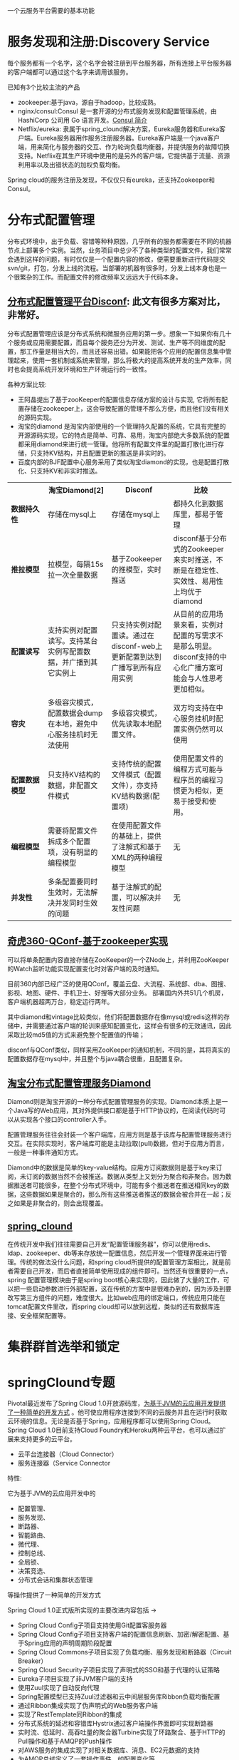 # -*- mode: org; -*-
#+HTML_HEAD: <link rel="stylesheet" type="text/css" href="http://www.pirilampo.org/styles/readtheorg/css/htmlize.css"/>
#+HTML_HEAD: <link rel="stylesheet" type="text/css" href="http://www.pirilampo.org/styles/readtheorg/css/readtheorg.css"/>

#+HTML_HEAD: <script src="https://ajax.googleapis.com/ajax/libs/jquery/2.1.3/jquery.min.js"></script>
#+HTML_HEAD: <script src="https://maxcdn.bootstrapcdn.com/bootstrap/3.3.4/js/bootstrap.min.js"></script>
#+HTML_HEAD: <script type="text/javascript" src="http://www.pirilampo.org/styles/lib/js/jquery.stickytableheaders.js"></script>
#+HTML_HEAD: <script type="text/javascript" src="http://www.pirilampo.org/styles/readtheorg/js/readtheorg.js"></script>

#+OPTIONS: ^:nil

一个云服务平台需要的基本功能
 
* 服务发现和注册:Discovery Service

每个服务都有一个名字，这个名字会被注册到平台服务器，所有连接上平台服务器的客户端都可以通过这个名字来调用该服务。

已知有3个比较主流的产品

+ zookeeper:基于java，源自于hadoop，比较成熟。
+ nginx/consul:Consul 是一套开源的分布式服务发现和配置管理系统，由 HashiCorp 公司用 Go 语言开发。[[http://blog.csdn.net/yeasy/article/details/47277031][Consul 简介]]
+ Netflix/eureka: 隶属于spring_clound解决方案，Eureka服务器和Eureka客户端。Eureka服务器用作服务注册服务器。Eureka客户端是一个java客户端，用来简化与服务器的交互、作为轮询负载均衡器，并提供服务的故障切换支持。Netflix在其生产环境中使用的是另外的客户端，它提供基于流量、资源利用率以及出错状态的加权负载均衡。
  
Spring cloud的服务注册及发现，不仅仅只有eureka，还支持Zookeeper和Consul。

* 分布式配置管理

分布式环境中，出于负载、容错等种种原因，几乎所有的服务都需要在不同的机器节点上部署多个实例。当然，业务项目中总少不了各种类型的配置文件，我们常常会遇到这样的问题，有时仅仅是一个配置内容的修改，便需要重新进行代码提交svn/git，打包，分发上线的流程。当部署的机器有很多时，分发上线本身也是一个很繁杂的工作。而配置文件的修改频率又远远大于代码本身。

** [[https://github.com/knightliao/disconf/wiki/%E5%88%86%E5%B8%83%E5%BC%8F%E9%85%8D%E7%BD%AE%E7%AE%A1%E7%90%86%E5%B9%B3%E5%8F%B0Disconf][分布式配置管理平台Disconf]]: 此文有很多方案对比，非常好。

分布式配置管理应该是分布式系统和微服务应用的第一步。想象一下如果你有几十个服务或应用需要配置，而且每个服务还分为开发、测试、生产等不同维度的配置，那工作量是相当大的，而且还容易出错。如果能把各个应用的配置信息集中管理起来，使用一套机制或系统来管理，那么将极大的提高系统开发的生产效率，同时也会提高系统开发环境和生产环境运行的一致性。

各种方案比较:

+ 王阿晶提出了基于zooKeeper的配置信息存储方案的设计与实现, 它将所有配置存储在zookeeper上，这会导致配置的管理不那么方便，而且他们没有相关的源码实现。
+ 淘宝的diamond 是淘宝内部使用的一个管理持久配置的系统，它具有完整的开源源码实现，它的特点是简单、可靠、易用，淘宝内部绝大多数系统的配置都采用diamond来进行统一管理。他将所有配置文件里的配置打散化进行存储，只支持KV结构，并且配置更新的推送是非实时的。
+ 百度内部的BJF配置中心服务采用了类似淘宝diamond的实现，也是配置打散化、只支持KV和非实时推送。


#+BEGIN_HTML

<table border="0" cellspacing="0" cellpadding="0">
  <tr>
   <th width="100px"></th>
   <th width="100px">淘宝Diamond[2]</th>
   <th width="150px">Disconf</th>
   <th width="150px">比较</th>
  </tr>
  <tr>
    <td width="100px"><b>数据持久性<b/></td>
    <td width="150px">存储在mysql上</td>
    <td width="150px">存储在mysql上</td>
	<td width="150px">都持久化到数据库里，都易于管理</td>
  </tr>
  <tr>
    <td width="100px"><b>推拉模型<b/></td>
    <td width="150px">拉模型，每隔15s拉一次全量数据</td>
	<td width="150px">基于Zookeeper的推模型，实时推送</td>
    <td width="150px">disconf基于分布式的Zookeeper来实时推送，不断是在稳定性、实效性、易用性上均优于diamond</td>
   </tr>
   <tr>
    <td width="100px"><b>配置读写<b/></td>
    <td width="150px">支持实例对配置读写。支持某台实例写配置数据，并广播到其它实例上</td>
	<td width="150px">只支持实例对配置读。通过在disconf-web上更新配置到达到广播写到所有应用实例</td>
    <td width="150px">从目前的应用场景来看，实例对配置的写需求不是那么明显。disconf支持的中心化广播方案可能会与人性思考更加相似。</td>
  </tr>
  <tr>
    <td width="100px"><b>容灾<b/></td>
    <td width="150px">多级容灾模式，配置数据会dump在本地，避免中心服务挂机时无法使用</td>
	<td width="150px">多级容灾模式，优先读取本地配置文件。</td>
    <td width="150px">双方均支持在中心服务挂机时配置实例仍然可以使用</td>
  </tr>
  <tr>
    <td width="100px"><b>配置数据模型<b/></td>
    <td width="150px">只支持KV结构的数据，非配置文件模式</td>
	<td width="150px">支持传统的配置文件模式（配置文件），亦支持KV结构数据(配置项)</td>
    <td width="150px">使用配置文件的编程方式可能与程序员的编程习惯更为相似，更易于接受和使用。</td>
  </tr>  
  <tr>
    <td width="100px"><b>编程模型<b/></td>
    <td width="150px">需要将配置文件拆成多个配置项，没有明显的编程模型</td>
	<td width="150px">在使用配置文件的基础上，提供了注解式和基于XML的两种编程模型</td>
    <td width="150px">无</td>
  </tr>  
  <tr>
    <td width="100px"><b>并发性<b/></td>
    <td width="150px">多条配置要同时生效时，无法解决并发同时生效的问题</td>
	<td width="150px">基于注解式的配置，可以解决并发性问题</td>
    <td width="150px">无</td>
  </tr>  
</table>

#+END_HTML

** [[http://www.jianshu.com/p/84746475161b][奇虎360-QConf-基于zookeeper实现]] 

可以将单条配置内容直接存储在ZooKeeper的一个ZNode上，并利用ZooKeeper的Watch监听功能实现配置变化时对客户端的及时通知。

目前360内部已经广泛的使用QConf。覆盖云盘、大流程、系统部、dba、图搜、影视、地图、硬件、手机卫士、好搜等大部分业务。
部署国内外共51几个机房，客户端机器超两万台，稳定运行两年。

其中diamond和vintage比较类似，他们将配置数据存在像mysql或redis这样的存储中，并需要通过客户端的轮训来感知配置变化，这样会有很多的无效通讯，因此采取比较md5值的方式来避免整个配置值的传输；

disconf与QConf类似，同样采用ZooKeeper的通知机制，不同的是，其将真实的配置数据存在mysql中，并且整个与java耦合很重，且配置复杂。

** [[http://ju.outofmemory.cn/entry/95031][淘宝分布式配置管理服务Diamond]] 

Diamond则是淘宝开源的一种分布式配置管理服务的实现。Diamond本质上是一个Java写的Web应用，其对外提供接口都是基于HTTP协议的，在阅读代码时可以从实现各个接口的controller入手。

配置管理服务往往会封装一个客户端库，应用方则是基于该库与配置管理服务进行交互。在实际实现时，客户端库可能是主动拉取(pull)数据，但对于应用方而言，一般是一种事件通知方式。

Diamond中的数据是简单的key-value结构。应用方订阅数据则是基于key来订阅，未订阅的数据当然不会被推送。数据从类型上又划分为聚合和非聚合。因为数据推送者可能很多，在整个分布式环境中，可能有多个推送者在推送相同key的数据，这些数据如果是聚合的，那么所有这些推送者推送的数据会被合并在一起；反之如果是非聚合的，则会出现覆盖。

** [[http://www.cnblogs.com/skyblog/p/5129603.html][spring_clound]]

在传统开发中我们往往需要自己开发“配置管理服务器”，你可以使用redis、ldap、zookeeper、db等来存放统一配置信息，然后开发一个管理界面来进行管理。传统的做法没什么问题，和spring cloud所提供的配置管理方案相比，就是前者需要自己开发，而后者直接简单使用现成的组件即可。当然还有很重要的一点，spring 配置管理模块由于是spring boot核心来实现的，因此做了大量的工作，可以把一些启动参数进行外部配置，这在传统的方案中是很难办到的，因为涉及到要改写第三方组件的问题，难度很大。比如web应用的绑定端口，传统应用只能在tomcat配置文件里改，而spring cloud却可以放到远程，类似的还有数据库连接、安全框架配置等。

* 集群群首选举和锁定
* springClound专题

Pivotal最近发布了Spring Cloud 1.0开放源码库，[[http://www.infoq.com/cn/news/2015/03/develop-tool-spring-cloud][为基于JVM的云应用开发提供了一种简单的开发方式]] 。他可使应用程序连接到不同的云服务并且在运行时获取云环境的信息。无论是否基于Spring，应用程序都可以使用Spring Cloud。Spring Cloud 1.0目前支持Cloud Foundry和Heroku两种云平台，也可以通过扩展来支持更多的云平台。

+ 云平台连接器（Cloud Connector）
+ 服务连接器（Service Connector

特性:

它为基于JVM的云应用开发中的
+ 配置管理、
+ 服务发现、
+ 断路器、
+ 智能路由、
+ 微代理、
+ 控制总线、
+ 全局锁、
+ 决策竞选、
+ 分布式会话和集群状态管理
等操作提供了一种简单的开发方式

Spring Cloud 1.0正式版所实现的主要改进内容包括 ->

+ Spring Cloud Config子项目支持使用Git配置客服务器
+ Spring Cloud Config子项目支持客户端的配置信息刷新、加密/解密配置、基于Spring应用的声明周期阶段配置
+ Spring Cloud Commons子项目实现了负载均衡、服务发现和断路器（Circuit Breaker）
+ Spring Cloud Security子项目实现了声明式的SSO和基于代理的认证策略
+ Eureka子项目实现了非JVM客户端的支持
+ 使用Zuul实现了自动反向代理
+ Spring配置模型已支持Zuul过滤器和云中间层服务库Ribbon负载均衡配置
+ 通过Ribbon集成实现了伪声明式的Web服务客户端
+ 实现了RestTemplate同Ribbon的集成
+ 分布式系统的延迟和容错库Hystrix通过客户端操作界面即可实现断路器
+ 实时流、低延时、高吞吐量的聚合器Turbine实现了环路聚合、基于HTTP的Pull操作和基于AMQP的Push操作
+ 对AWS服务的集成实现了对相关数据库、消息、EC2元数据的支持
+ 为AMQP总线定义了一套操作事件，如配置变化等
+ Groovy CLI实现了对上述多数功能的支持
* 各种链接
** spring clound

+ [[https://github.com/xuminwlt/j360-cloud-all][spring cloud独立功能介绍和demo 分布式配置服务器、客户端、服务发现、负载均衡、断路器Hytrix]]
+ [[http://www.cnblogs.com/skyblog/p/5129603.html][7天学会spring cloud系列》]]
+ [[http://www.infoq.com/cn/news/2016/06/Spring-Cloud-Brixton][Spring Cloud Brixton.RELEASE正式发布]]
+ [[http://www.infoq.com/cn/news/2014/06/spring-cloud-platform-abstract][Spring Cloud 1.0 – 云平台抽象化]]

** 微服务实战

+ [[http://dockone.io/article/394][微服务实战（一）：微服务架构的优势与不足]]



